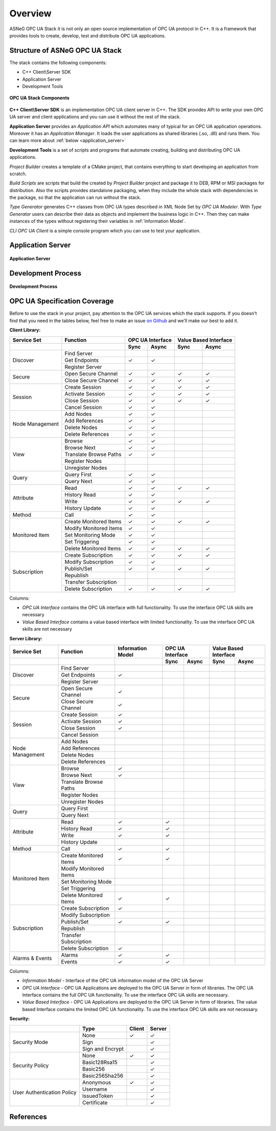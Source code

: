Overview
===========================

ASNeG OPC UA Stack it is not only an open source implementation of OPC UA protocol in
C++. It is a framework that provides tools to create, develop, test and distribute
OPC UA applications.

Structure of ASNeG OPC UA Stack
---------------------------------

The stack contains the following components:

* C++ Client\\Server SDK
* Application Server
* Development Tools

.. figure:: stack_components.png
   :scale: 100 %
   :alt: OPC UA Stack Components
   :align: center

   **OPC UA Stack Components**

**C++ Client\\Server SDK** is an implementation OPC UA client server in C++.
The SDK provides API to write your own OPC UA server and client applications and
you can use it without the rest of the stack.

**Application Server** provides an *Application API* which automates many of typical
for an OPC UA application operations. Moreover it has an *Application Manager*. It loads
the user applications as shared libraries (.so, .dll) and runs them. You can learn more
about :ref:`below <application_server>`

**Development Tools** is a set of scripts and programs that automate creating,
building and distributing OPC UA applications.

*Project Builder* creates a template of a CMake project, that contains everything to
start developing an application from scratch.

*Build Scripts* are scripts that build the created by *Project Builder* project and
package it to DEB, RPM or MSI packages for distribution. Also the scripts provides standalone packaging,
when they include the whole stack with dependencies in the package, so that the application
can run without the stack.

*Type Generator* generates C++ classes from OPC UA types described in XML Node Set
by *OPC UA Modeler*. With *Type Generator* users can describe their data as objects and implement the business
logic in C++. Then they can make instances of the types without registering their
variables in :ref:`Information Model`.

*CLI OPC UA Client* is a simple console program which you can use to test your application.

.. _application_server:

Application Server
------------------


.. figure:: application_server.png
   :scale: 100 %
   :alt: Application Server
   :align: center

   **Application Server**

Development Process
-------------------

.. figure:: development_process.png
   :scale: 100 %
   :alt: Development Process
   :align: center

   **Development Process**


.. _coverage:


OPC UA Specification Coverage
------------------------------

Before to use the stack in your project, pay attention to the OPC UA services which
the stack supports. If you doesn't find that you need in the tables below, feel free
to make an issue `on Github <https://github.com/ASNeG/OpcUaStack/issues>`_ and we'll
make our best to add it.

.. |done| unicode:: U+2713 .. DONE

**Client Library:**

+------------------------+----------------------------+---------+---------+---------+-------------+
|      Service Set       | Function                   | OPC UA Interface  | Value Based Interface |
+------------------------+----------------------------+---------+---------+---------+-------------+
|                        |                            | Sync    |  Async  | Sync    | Async       |
+========================+============================+=========+=========+=========+=============+
| Discover               | Find Server                |         |         |         |             |
+                        +----------------------------+---------+---------+---------+-------------+
|                        | Get Endpoints              | |done|  | |done|  |         |             |
+                        +----------------------------+---------+---------+---------+-------------+
|                        | Register Server            |         |         |         |             |
+------------------------+----------------------------+---------+---------+---------+-------------+
| Secure                 | Open Secure Channel        | |done|  | |done|  | |done|  | |done|      |
+                        +----------------------------+---------+---------+---------+-------------+
|                        | Close Secure Channel       | |done|  | |done|  | |done|  | |done|      |
+------------------------+----------------------------+---------+---------+---------+-------------+
| Session                | Create Session             | |done|  | |done|  | |done|  | |done|      |
+                        +----------------------------+---------+---------+---------+-------------+
|                        | Activate Session           | |done|  | |done|  | |done|  | |done|      |
+                        +----------------------------+---------+---------+---------+-------------+
|                        | Close Session              | |done|  | |done|  | |done|  | |done|      |
+                        +----------------------------+---------+---------+---------+-------------+
|                        | Cancel Session             | |done|  | |done|  |         |             |
+------------------------+----------------------------+---------+---------+---------+-------------+
| Node Management        | Add Nodes                  | |done|  | |done|  |         |             |
+                        +----------------------------+---------+---------+---------+-------------+
|                        | Add References             | |done|  | |done|  |         |             |
+                        +----------------------------+---------+---------+---------+-------------+
|                        | Delete Nodes               | |done|  | |done|  |         |             |
+                        +----------------------------+---------+---------+---------+-------------+
|                        | Delete References          | |done|  | |done|  |         |             |
+------------------------+----------------------------+---------+---------+---------+-------------+
| View                   | Browse                     | |done|  | |done|  |         |             |
+                        +----------------------------+---------+---------+---------+-------------+
|                        | Browse Next                | |done|  | |done|  |         |             |
+                        +----------------------------+---------+---------+---------+-------------+
|                        | Translate Browse Paths     | |done|  | |done|  |         |             |
+                        +----------------------------+---------+---------+---------+-------------+
|                        | Register Nodes             |         |         |         |             |
+                        +----------------------------+---------+---------+---------+-------------+
|                        | Unregister Nodes           |         |         |         |             |
+------------------------+----------------------------+---------+---------+---------+-------------+
| Query                  | Query First                | |done|  | |done|  |         |             |
+                        +----------------------------+---------+---------+---------+-------------+
|                        | Query Next                 | |done|  | |done|  |         |             |
+------------------------+----------------------------+---------+---------+---------+-------------+
| Attribute              | Read                       | |done|  | |done|  | |done|  | |done|      |
+                        +----------------------------+---------+---------+---------+-------------+
|                        | History Read               | |done|  | |done|  |         |             |
+                        +----------------------------+---------+---------+---------+-------------+
|                        | Write                      | |done|  | |done|  | |done|  | |done|      |
+                        +----------------------------+---------+---------+---------+-------------+
|                        | History Update             | |done|  | |done|  |         |             |
+------------------------+----------------------------+---------+---------+---------+-------------+
| Method                 | Call                       | |done|  | |done|  |         |             |
+------------------------+----------------------------+---------+---------+---------+-------------+
| Monitored Item         | Create Monitored Items     | |done|  | |done|  | |done|  | |done|      |
+                        +----------------------------+---------+---------+---------+-------------+
|                        | Modify Monitored Items     | |done|  | |done|  |         |             |
+                        +----------------------------+---------+---------+---------+-------------+
|                        | Set Monitoring Mode        | |done|  | |done|  |         |             |
+                        +----------------------------+---------+---------+---------+-------------+
|                        | Set Triggering             | |done|  | |done|  |         |             |
+                        +----------------------------+---------+---------+---------+-------------+
|                        | Delete Monitored Items     | |done|  | |done|  | |done|  | |done|      |
+------------------------+----------------------------+---------+---------+---------+-------------+
| Subscription           | Create Subscription        | |done|  | |done|  | |done|  | |done|      |
+                        +----------------------------+---------+---------+---------+-------------+
|                        | Modify Subscription        | |done|  | |done|  |         |             |
+                        +----------------------------+---------+---------+---------+-------------+
|                        | Publish/Set                | |done|  | |done|  | |done|  | |done|      |
+                        +----------------------------+---------+---------+---------+-------------+
|                        | Republish                  |         |         |         |             |
+                        +----------------------------+---------+---------+---------+-------------+
|                        | Transfer Subscription      |         |         |         |             |
+                        +----------------------------+---------+---------+---------+-------------+
|                        | Delete Subscription        | |done|  | |done|  | |done|  | |done|      |
+------------------------+----------------------------+---------+---------+---------+-------------+

Columns:

* *OPC UA Interface* contains the OPC UA interface with full functionality. To use the interface OPC UA skills are necessary
* *Value Based Interface* contains a value based interface with limited functionality. To use the interface OPC UA skills are not necessary

**Server Library:**

+------------------------+----------------------------+--------------+----------+---------+---------+-------------+
|      Service Set       | Function                   | Information  |  OPC UA Interface  | Value Based Interface |
|                        |                            | Model        |                    |                       |
+------------------------+----------------------------+--------------+----------+---------+---------+-------------+
|                        |                            |              |  Sync    |  Async  | Sync    | Async       |
+========================+============================+==============+==========+=========+=========+=============+
| Discover               | Find Server                |              |          |         |         |             |
+                        +----------------------------+--------------+----------+---------+---------+-------------+
|                        | Get Endpoints              | |done|       |          |         |         |             |
+                        +----------------------------+--------------+----------+---------+---------+-------------+
|                        | Register Server            |              |          |         |         |             |
+------------------------+----------------------------+--------------+----------+---------+---------+-------------+
| Secure                 | Open Secure Channel        | |done|       |          |         |         |             |
+                        +----------------------------+--------------+----------+---------+---------+-------------+
|                        | Close Secure Channel       | |done|       |          |         |         |             |
+------------------------+----------------------------+--------------+----------+---------+---------+-------------+
| Session                | Create Session             | |done|       |          |         |         |             |
+                        +----------------------------+--------------+----------+---------+---------+-------------+
|                        | Activate Session           | |done|       |          |         |         |             |
+                        +----------------------------+--------------+----------+---------+---------+-------------+
|                        | Close Session              | |done|       |          |         |         |             |
+                        +----------------------------+--------------+----------+---------+---------+-------------+
|                        | Cancel Session             |              |          |         |         |             |
+------------------------+----------------------------+--------------+----------+---------+---------+-------------+
| Node Management        | Add Nodes                  |              |          |         |         |             |
+                        +----------------------------+--------------+----------+---------+---------+-------------+
|                        | Add References             |              |          |         |         |             |
+                        +----------------------------+--------------+----------+---------+---------+-------------+
|                        | Delete Nodes               |              |          |         |         |             |
+                        +----------------------------+--------------+----------+---------+---------+-------------+
|                        | Delete References          |              |          |         |         |             |
+------------------------+----------------------------+--------------+----------+---------+---------+-------------+
| View                   | Browse                     | |done|       |          |         |         |             |
+                        +----------------------------+--------------+----------+---------+---------+-------------+
|                        | Browse Next                | |done|       |          |         |         |             |
+                        +----------------------------+--------------+----------+---------+---------+-------------+
|                        | Translate Browse Paths     |              |          |         |         |             |
+                        +----------------------------+--------------+----------+---------+---------+-------------+
|                        | Register Nodes             |              |          |         |         |             |
+                        +----------------------------+--------------+----------+---------+---------+-------------+
|                        | Unregister Nodes           |              |          |         |         |             |
+------------------------+----------------------------+--------------+----------+---------+---------+-------------+
| Query                  | Query First                |              |          |         |         |             |
+                        +----------------------------+--------------+----------+---------+---------+-------------+
|                        | Query Next                 |              |          |         |         |             |
+------------------------+----------------------------+--------------+----------+---------+---------+-------------+
| Attribute              | Read                       |  |done|      |  |done|  |         |         |             |
+                        +----------------------------+--------------+----------+---------+---------+-------------+
|                        | History Read               | |done|       |  |done|  |         |         |             |
+                        +----------------------------+--------------+----------+---------+---------+-------------+
|                        | Write                      | |done|       |  |done|  |         |         |             |
+                        +----------------------------+--------------+----------+---------+---------+-------------+
|                        | History Update             |              |          |         |         |             |
+------------------------+----------------------------+--------------+----------+---------+---------+-------------+
| Method                 | Call                       | |done|       |  |done|  |         |         |             |
+------------------------+----------------------------+--------------+----------+---------+---------+-------------+
| Monitored Item         | Create Monitored Items     | |done|       |  |done|  |         |         |             |
+                        +----------------------------+--------------+----------+---------+---------+-------------+
|                        | Modify Monitored Items     |              |          |         |         |             |
+                        +----------------------------+--------------+----------+---------+---------+-------------+
|                        | Set Monitoring Mode        |              |          |         |         |             |
+                        +----------------------------+--------------+----------+---------+---------+-------------+
|                        | Set Triggering             |              |          |         |         |             |
+                        +----------------------------+--------------+----------+---------+---------+-------------+
|                        | Delete Monitored Items     | |done|       | |done|   |         |         |             |
+------------------------+----------------------------+--------------+----------+---------+---------+-------------+
| Subscription           | Create Subscription        | |done|       |          |         |         |             |
+                        +----------------------------+--------------+----------+---------+---------+-------------+
|                        | Modify Subscription        |              |          |         |         |             |
+                        +----------------------------+--------------+----------+---------+---------+-------------+
|                        | Publish/Set                | |done|       |  |done|  |         |         |             |
+                        +----------------------------+--------------+----------+---------+---------+-------------+
|                        | Republish                  |              |          |         |         |             |
+                        +----------------------------+--------------+----------+---------+---------+-------------+
|                        | Transfer Subscription      |              |          |         |         |             |
+                        +----------------------------+--------------+----------+---------+---------+-------------+
|                        | Delete Subscription        | |done|       |          |         |         |             |
+------------------------+----------------------------+--------------+----------+---------+---------+-------------+
| Alarms & Events        | Alarms                     | |done|       |  |done|  |         |         |             |
+                        +----------------------------+--------------+----------+---------+---------+-------------+
|                        | Events                     | |done|       |  |done|  |         |         |             |
+------------------------+----------------------------+--------------+----------+---------+---------+-------------+

Columns:

* *Information Model* - Interface of the OPC UA information model of the OPC UA Server
* *OPC UA Interface* - OPC UA Applications are deployed to the OPC UA Server in form of libraries. The OPC UA Interface contains the full OPC UA functionality.
  To use the interface OPC UA skills are necessary.
* *Value Based Interface* - OPC UA Applications are deployed to the OPC UA Server in form of libraries. The value based Interface contains the limited OPC UA functionality.
  To use the interface OPC UA skills are not necessary.

**Security:**

+------------------------+----------------------------+----------+----------+
|                        | Type                       | Client   |  Server  |
+========================+============================+==========+==========+
| Security Mode          | None                       | |done|   | |done|   |
+                        +----------------------------+----------+----------+
|                        | Sign                       |          | |done|   |
+                        +----------------------------+----------+----------+
|                        | Sign and Encrypt           |          | |done|   |
+------------------------+----------------------------+----------+----------+
| Security Policy        | None                       | |done|   | |done|   |
+                        +----------------------------+----------+----------+
|                        | Basic128Rsa15              |          | |done|   |
+                        +----------------------------+----------+----------+
|                        | Basic256                   |          | |done|   |
+                        +----------------------------+----------+----------+
|                        | Basic256Sha256             |          | |done|   |
+------------------------+----------------------------+----------+----------+
| User Authentication    | Anonymous                  | |done|   | |done|   |
+ Policy                 +----------------------------+----------+----------+
|                        | Username                   |          | |done|   |
+                        +----------------------------+----------+----------+
|                        | IssuedToken                |          | |done|   |
+                        +----------------------------+----------+----------+
|                        | Certificate                |          | |done|   |
+------------------------+----------------------------+----------+----------+

References
---------------------------
